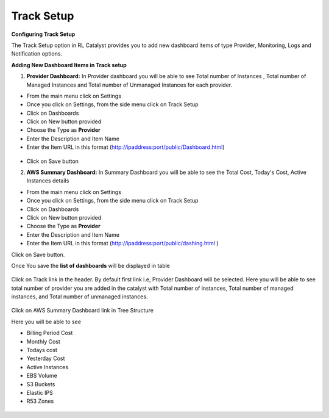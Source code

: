 Track Setup
^^^^^^^^^^^

**Configuring Track Setup**

The Track Setup option in RL Catalyst provides you to add new dashboard items of type Provider, Monitoring, Logs and Notification options. 


**Adding New Dashboard Items in Track setup**

1. **Provider Dashboard:**  In Provider dashboard you will be able to see Total number of Instances , Total number of Managed Instances and Total number of Unmanaged Instances for each provider.

* From the main menu click on Settings
* Once you click on Settings, from the side menu click on Track Setup
* Click on Dashboards
* Click on New button provided
* Choose the Type as **Provider**
* Enter the Description and Item Name 
* Enter the Item URL in this format  (http://ipaddress:port/public/Dashboard.html)

 .. image:: /images/providerDash.png


* Click on Save button



2. **AWS Summary Dashboard:** In Summary Dashboard you will be able to see the Total Cost, Today's Cost, Active Instances details

* From the main menu click on Settings
* Once you click on Settings, from the side menu click on Track Setup
* Click on Dashboards
* Click on New button provided
* Choose the Type as **Provider**
* Enter the Description and Item Name 
* Enter the Item URL in this format (http://ipaddress:port/public/dashing.html )

Click on Save button.

Once You save the **list of dashboards** will be displayed in table


 .. image:: /images/listOfDashboards.png


Click on Track link in the header. By default first link i.e, Provider Dashboard will be selected. Here you will be able to see total number of provider you are added in the catalyst with Total number of instances, Total number of managed instances, and Total number of unmanaged instances.

 .. image:: /images/summary.png



Click on AWS Summary Dashboard link in Tree Structure

Here you will be able to see 

* Billing Period Cost
* Monthly Cost
* Todays cost
* Yesterday Cost
* Active Instances
* EBS Volume
* S3 Buckets
* Elastic IPS
* R53 Zones

 .. image:: /images/summaryDash.png


